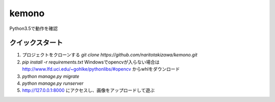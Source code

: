 ======
kemono
======


Python3.5で動作を確認

クイックスタート
-----------

1. プロジェクトをクローンする `git clone https://github.com/naritotakizawa/kemono.git`

2. `pip install -r requirements.txt` Windowsでopencvが入らない場合は http://www.lfd.uci.edu/~gohlke/pythonlibs/#opencv からwhlをダウンロード

3. `python manage.py migrate`

4. `python manage.py runserver`

5. http://127.0.0.1:8000 にアクセスし、画像をアップロードして遊ぶ
